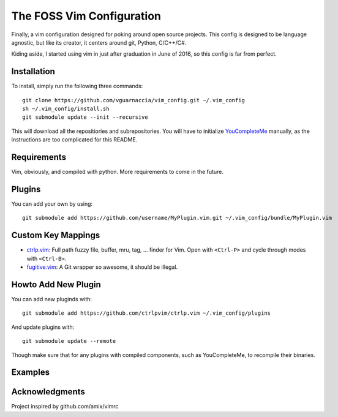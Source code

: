 ==========================
The FOSS Vim Configuration
==========================

Finally, a vim configuration designed for poking around open source projects. This config is designed to be language agnostic, but like its creator, it centers around git, Python, C/C++/C#.

Kiding aside, I started using vim in just after graduation in June of 2016, so this config is far from perfect.

Installation
============

To install, simply run the following three commands::

  git clone https://github.com/vguarnaccia/vim_config.git ~/.vim_config
  sh ~/.vim_config/install.sh
  git submodule update --init --recursive

This will download all the repositiories and subrepositories. You will have to initialize `YouCompleteMe`_ manually, as the instructions are too complicated for this README.

Requirements
============

Vim, obviously, and compiled with python. More requirements to come in the future.

Plugins
=======

You can add your own by using::

  git submodule add https://github.com/username/MyPlugin.vim.git ~/.vim_config/bundle/MyPlugin.vim

Custom Key Mappings
===================

- `ctrlp.vim`_: Full path fuzzy file, buffer, mru, tag, ... finder for Vim. Open with ``<Ctrl-P>`` and cycle through modes with ``<Ctrl-B>``.

- `fugitive.vim`_: A Git wrapper so awesome, it should be illegal.

Howto Add New Plugin
====================

You can add new pluginds with::

  git submodule add https://github.com/ctrlpvim/ctrlp.vim ~/.vim_config/plugins

And update plugins with::

  git submodule update --remote

Though make sure that for any plugins with compiled components, such as YouCompleteMe, to recompile their binaries.

Examples
========

Acknowledgments
===============

Project inspired by github.com/amix/vimrc

.. _YouCompleteMe: https://github.com/Valloric/YouCompleteMe
.. _ctrlp.vim: https://github.com/ctrlpvim/ctrlp.vim
.. _fugitive.vim: https://github.com/tpope/vim-fugitive
